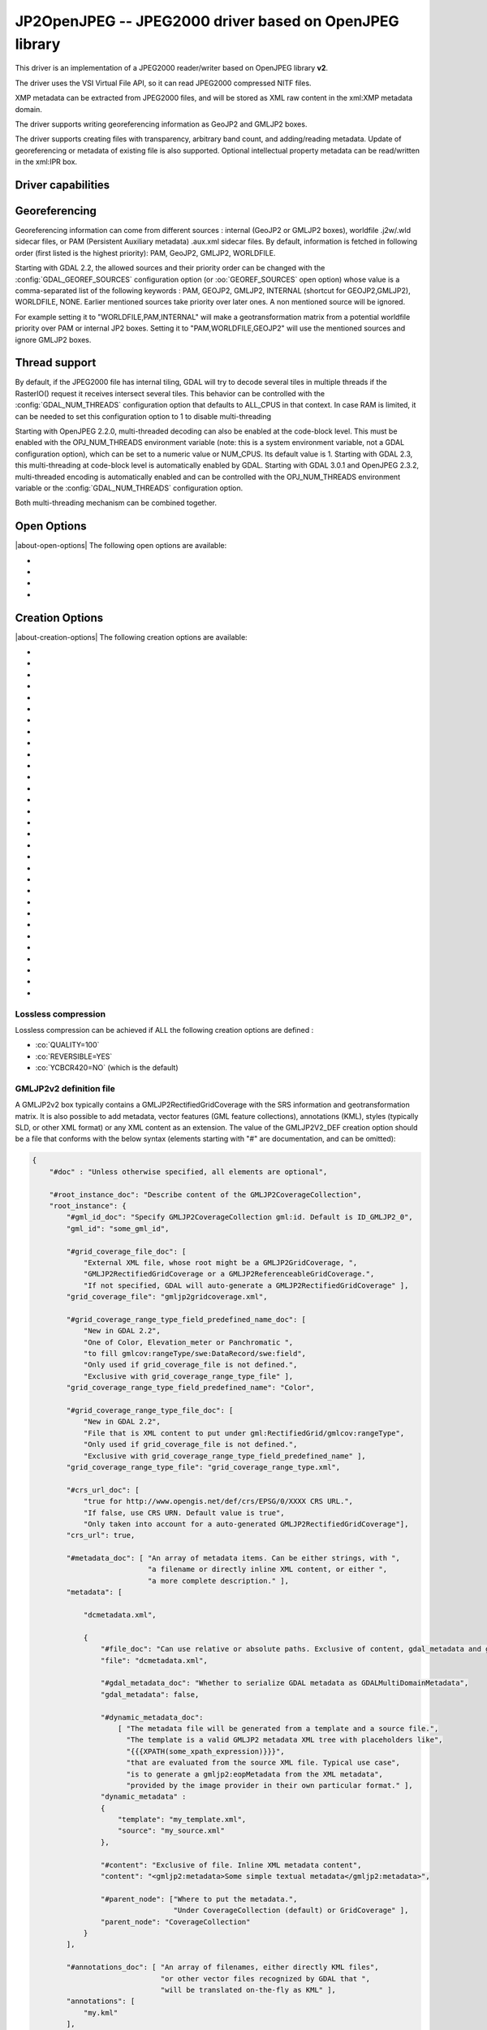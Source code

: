 .. _raster.jp2openjpeg:

================================================================================
JP2OpenJPEG -- JPEG2000 driver based on OpenJPEG library
================================================================================

.. shortname:: JP2OpenJPEG

.. build_dependencies:: openjpeg >= 2.1


This driver is an implementation of a JPEG2000 reader/writer based on
OpenJPEG library **v2**.

The driver uses the VSI Virtual File API, so it can read JPEG2000
compressed NITF files.

XMP metadata can be extracted from JPEG2000 files, and will be stored as
XML raw content in the xml:XMP metadata domain.

The driver supports writing georeferencing information as GeoJP2 and
GMLJP2 boxes.

The driver supports creating files with
transparency, arbitrary band count, and adding/reading metadata. Update
of georeferencing or metadata of existing file is also supported.
Optional intellectual property metadata can be read/written in the
xml:IPR box.

Driver capabilities
-------------------

.. supports_createcopy::

.. supports_georeferencing::

.. supports_virtualio::

Georeferencing
--------------

Georeferencing information can come from different sources : internal
(GeoJP2 or GMLJP2 boxes), worldfile .j2w/.wld sidecar files, or PAM
(Persistent Auxiliary metadata) .aux.xml sidecar files. By default,
information is fetched in following order (first listed is the highest
priority): PAM, GeoJP2, GMLJP2, WORLDFILE.

Starting with GDAL 2.2, the allowed sources and their priority order can
be changed with the :config:`GDAL_GEOREF_SOURCES` configuration option (or
:oo:`GEOREF_SOURCES` open option) whose value is a comma-separated list of the
following keywords : PAM, GEOJP2, GMLJP2, INTERNAL (shortcut for
GEOJP2,GMLJP2), WORLDFILE, NONE. Earlier mentioned sources take
priority over later ones. A non mentioned source will be ignored.

For example setting it to "WORLDFILE,PAM,INTERNAL" will make a
geotransformation matrix from a potential worldfile priority over PAM
or internal JP2 boxes. Setting it to "PAM,WORLDFILE,GEOJP2" will use the
mentioned sources and ignore GMLJP2 boxes.

Thread support
--------------

By default, if the JPEG2000 file has internal tiling, GDAL will try to
decode several tiles in multiple threads if the RasterIO() request it
receives intersect several tiles. This behavior can be controlled with
the :config:`GDAL_NUM_THREADS` configuration option that defaults to ALL_CPUS in
that context. In case RAM is limited, it can be needed to set this
configuration option to 1 to disable multi-threading

Starting with OpenJPEG 2.2.0, multi-threaded decoding can also be
enabled at the code-block level. This must be enabled with the
OPJ_NUM_THREADS environment variable (note: this is a system environment
variable, not a GDAL configuration option), which can be set to a
numeric value or NUM_CPUS. Its default value is 1. Starting with GDAL
2.3, this multi-threading at code-block level is automatically enabled
by GDAL.
Starting with GDAL 3.0.1 and OpenJPEG 2.3.2, multi-threaded encoding is
automatically enabled and can be controlled with the OPJ_NUM_THREADS environment
variable or the :config:`GDAL_NUM_THREADS` configuration option.

Both multi-threading mechanism can be combined together.

Open Options
--------------

|about-open-options|
The following open options are available:

-  .. oo:: STRICT
      :choices: YES, NO
      :default: YES
      :since: 3.5

      (OpenJPEG >= 2.5) Whether strict/pedantic
      decoding mode should be enabled.
      This can be set to NO to allow decoding (some) broken files, typically
      truncated single-tiled files.

-  .. oo:: 1BIT_ALPHA_PROMOTION
      :choices: YES, NO
      :default: YES

      Whether a 1-bit alpha channel should be promoted to 8-bit.

-  .. oo:: GEOREF_SOURCES
      :since: 2.2

      Define which georeferencing
      sources are allowed and their priority order. See
      `Georeferencing`_ paragraph.

-  .. oo:: USE_TILE_AS_BLOCK
      :choices: YES, NO
      :default: NO
      :since: 2.2

      Whether to always use the JPEG-2000 block size as the GDAL block size. Setting
      this option can be useful when doing whole image decompression and
      the image is single-tiled. Note however that the tile size must not
      exceed 2 GB since that's the limit supported by GDAL.

Creation Options
----------------

|about-creation-options|
The following creation options are available:

-  .. co:: CODEC
      :choices: JP2, J2K

      JP2 will add JP2 boxes around the codestream
      data. The value is determined automatically from the file extension.
      If it is neither JP2 nor J2K, J2K codec is used.

-  .. co:: GMLJP2
      :choices: YES, NO
      :default: YES

      Indicates whether a GML
      box conforming to the OGC GML in JPEG2000 specification should be
      included in the file. Unless GMLJP2V2_DEF is used, the version of the
      GMLJP2 box will be version 1.

-  .. co:: GMLJP2V2_DEF
      :choices: YES, <filename>, <json>

      Indicates whether
      a GML box conforming to the `OGC GML in JPEG2000, version
      2.0.1 <http://docs.opengeospatial.org/is/08-085r5/08-085r5.html>`__
      specification should be included in the file. *filename* must point
      to a file with a JSON content that defines how the GMLJP2 v2 box
      should be built. See below section for the syntax of the JSON 
      configuration file. It is also possible to directly pass the JSON 
      content inlined as a string. If filename is just set to YES, a
      minimal instance will be built. Note: GDAL 2.0 and 2.1 use the older
      `OGC GML in JPEG2000, version
      2.0 <http://docs.opengeospatial.org/is/08-085r4/08-085r4.html>`__
      specification, that differ essentially by the content of the
      gml:domainSet, gml:rangeSet and gmlcov:rangeType elements of
      gmljp2:GMLJP2CoverageCollection.

-  .. co:: GeoJP2
      :choices: YES, NO
      :default: YES

      Indicates whether a
      UUID/GeoTIFF box conforming to the GeoJP2 (GeoTIFF in JPEG2000)
      specification should be included in the file.

-  .. co:: QUALITY
      :choices: <float_value\,float_value\,...>

      Percentage between 0 and
      100. A value of 50 means the file will be half-size in comparison to
      uncompressed data, 33 means 1/3, etc.. Defaults to 25 (unless the
      dataset is made of a single band with color table, in which case the
      default quality is 100). It is possible to
      specify several quality values (comma separated) to ask for several
      quality layers. Quality values should be increasing.

-  .. co:: REVERSIBLE
      :choices: YES, NO

      YES means use of reversible 5x3 integer-only
      filter, NO use of the irreversible DWT 9-7. Defaults to NO (unless
      the dataset is made of a single band with color table, in which case
      reversible filter is used).

-  .. co:: RESOLUTIONS
      :choices: <integer>

      Number of resolution levels. Default
      value is selected such the smallest overview of a tile is no bigger
      than 128x128.

-  .. co:: BLOCKXSIZE
      :choices: <integer>
      :default: 1024

      Tile width.

-  .. co:: BLOCKYSIZE
      :choices: <integer>
      :default: 1024

      Tile height.

-  .. co:: PROGRESSION
      :choices: LRCP, RLCP, RPCL, PCRL, CPRL
      :default: LRCP

      Progression order.

-  .. co:: SOP
      :choices: YES, NO
      :default: NO

      YES means generate SOP (Start Of Packet) marker segments.

-  .. co:: EPH
      :choices: YES, NO
      :default: NO

      YES means generate EPH (End of Packet Header) marker segments.

-  .. co:: YCBCR420
      :choices: YES, NO
      :default: NO

      YES if RGB must be resampled to YCbCr 4:2:0.

-  .. co:: YCC
      :choices: YES, NO
      :default: YES

      YES if RGB must be transformed to YCC
      color space ("MCT transform", i.e. internal transform, without visual
      degradation).

-  .. co:: NBITS
      :choices: <integer>

      Bits (precision) for sub-byte
      files (1-7), sub-uint16 (9-15), sub-uint32 (17-31).

-  .. co:: 1BIT_ALPHA
      :choices: YES, NO

      Whether to encode the alpha
      channel as a 1-bit channel (when there's an alpha channel). Defaults
      to NO, unless :co:`INSPIRE_TG=YES`. Enabling this option might cause
      compatibility problems with some readers. At the time of writing,
      those based on the MrSID JPEG2000 SDK are unable to open such files.
      And regarding the ECW JPEG2000 SDK, decoding of 1-bit alpha channel
      with lossy/irreversible compression gives visual artifacts (OK with
      lossless encoding).

-  .. co:: ALPHA
      :choices: YES, NO
      :default: NO

      Whether to force encoding last
      channel as alpha channel. Only useful if the color interpretation of
      that channel is not already Alpha.

-  .. co:: PROFILE
      :choices: AUTO, UNRESTRICTED, PROFILE_1
      :default: AUTO

      Determine
      which codestream profile to use. UNRESTRICTED corresponds to the
      "Unrestricted JPEG 2000 Part 1 codestream" (RSIZ=0). PROFILE_1
      corresponds to the "JPEG 2000 Part 1 Profile 1 codestream" (RSIZ=2),
      which add constraints on tile dimensions and number of resolutions.
      In AUTO mode, the driver will determine if the :co:`BLOCKXSIZE`,
      :co:`BLOCKYSIZE`, :co:`RESOLUTIONS`, :co:`CODEBLOCK_WIDTH` and :co:`CODEBLOCK_HEIGHT` values
      are compatible with PROFILE_1 and advertise it in the relevant case.
      Note that the default values of those options are compatible with
      PROFILE_1. Otherwise UNRESTRICTED is advertised.

-  .. co:: INSPIRE_TG
      :choices: YES, NO
      :default: NO

      Whether to use JPEG2000 features
      that comply with `Inspire Orthoimagery Technical
      Guidelines <http://inspire.ec.europa.eu/documents/Data_Specifications/INSPIRE_DataSpecification_OI_v3.0.pdf>`__.
      When set to YES, implies :co:`PROFILE=PROFILE_1`,
      :co:`1BIT_ALPHA=YES`, :co:`GEOBOXES_AFTER_JP2C=YES`. The :co:`CODEC`, :co:`BLOCKXSIZE`,
      :co:`BLOCKYSIZE`, :co:`RESOLUTIONS`, :co:`NBITS`, :co:`PROFILE`, :co:`CODEBLOCK_WIDTH` and
      :co:`CODEBLOCK_HEIGHT` options will be checked against the requirements and
      recommendations of the Technical Guidelines.

-  .. co:: JPX
      :choices: YES, NO
      :default: YES

      Whether to advertise JPX features, and
      add a Reader requirement box, when a GMLJP2 box is written.
      This option should not be used unless compatibility problems
      with a reader occur.

-  .. co:: GEOBOXES_AFTER_JP2C
      :choices: YES, NO

      Whether to place
      GeoJP2/GMLJP2 boxes after the code-stream. Defaults to NO, unless
      :co:`INSPIRE_TG=YES`. This option should not be used unless compatibility
      problems with a reader occur.

-  .. co:: PRECINCTS
      :choices: <{prec_w\,prec_h}\,{prec_w\,prec_h},...>

      A list of {precincts width,precincts height} tuples to specify
      precincts size. Each value should be a multiple of 2. The maximum
      number of tuples used will be the number of resolutions. The first
      tuple corresponds to the higher resolution level, and the following
      ones to the lower resolution levels. If less tuples are specified,
      the last one is used by dividing its values by 2 for each extra lower
      resolution level. The default value used is
      {512,512},{256,512},{128,512},{64,512},{32,512},{16,512},{8,512},{4,512},{2,512}.
      An empty string may be used to disable precincts ( i.e. the default
      {32767,32767},{32767,32767}, ... will then be used).

-  .. co:: TILEPARTS
      :choices: DISABLED, RESOLUTIONS, LAYERS, COMPONENTS
      :default: DISABLED

      Whether to generate tile-parts and according to which criterion.

-  .. co:: CODEBLOCK_WIDTH
      :choices: <integer>
      :default: 64

      Codeblock width: power
      of two value between 4 and 1024. Note that
      CODEBLOCK_WIDTH \* CODEBLOCK_HEIGHT must not be greater than 4096.
      For PROFILE_1 compatibility, CODEBLOCK_WIDTH must not be greater than
      64.

-  .. co:: CODEBLOCK_HEIGHT
      :choices: <integer>
      :default: 64

      Codeblock height: power
      of two value between 4 and 1024. Note that
      CODEBLOCK_WIDTH \* CODEBLOCK_HEIGHT must not be greater than 4096.
      For PROFILE_1 compatibility, CODEBLOCK_HEIGHT must not be greater
      than 64.

-  .. co:: CODEBLOCK_STYLE
     :since: 2.4

      (OpenJPEG >= 2.3.0) Style
      of the code-block coding passes. The following 6 independent settings
      can be combined together (values should be comma separated):

      -  *BYPASS* (1): enable selective arithmetic coding bypass (can
         substantially improve coding/decoding speed, at the expense of
         larger file size)
      -  *RESET* (2): reset context probabilities on coding pass boundaries
      -  *TERMALL* (4): enable termination on each coding pass
      -  *VSC* (8): enable vertically causal context
      -  *PREDICTABLE* (16): enable predictable termination (helps for
         error detection)
      -  *SEGSYM* (32): enable segmentation symbols (helps for error
         detection)

      Instead of specifying them by text, it is also possible to give the
      corresponding numeric value of the global codeblock style, by adding
      the selected options (for example "BYPASS,TERMALL" is equivalent to
      "5"=1+4)

      By default, none of them are enabled. Enabling them will generally
      increase codestream size, but improve either coding/decoding speed or
      resilience/error detection.

-  .. co:: PLT
      :choices: YES, NO
      :default: NO
      :since: 3.1.1

      (OpenJPEG >= 2.4.0) Whether to write a
      PLT (Packet Length) marker segment in tile-part headers.

-  .. co:: TLM
      :choices: YES, NO
      :default: NO
      :since: 3.4.0

      OpenJPEG >= 2.5.0) Whether to write a
      TLM (Tile-part Length) marker segment in main header.

-  .. co:: WRITE_METADATA
      :choices: YES, NO
      :default: NO

      Whether metadata should be
      written, in a dedicated JP2 'xml ' box. The content
      of the 'xml ' box will be like:

      ::

         <GDALMultiDomainMetadata>
           <Metadata>
             <MDI key="foo">bar</MDI>
           </Metadata>
           <Metadata domain='aux_domain'>
             <MDI key="foo">bar</MDI>
           </Metadata>
           <Metadata domain='a_xml_domain' format='xml'>
             <arbitrary_xml_content>
             </arbitrary_xml_content>
           </Metadata>
         </GDALMultiDomainMetadata>

      If there are metadata domain whose name starts with "xml:BOX\_", they
      will be written each as separate JP2 'xml ' box.

      If there is a metadata domain whose name is "xml:XMP", its content
      will be written as a JP2 'uuid' XMP box.

      If there is a metadata domain whose name is "xml:IPR", its content
      will be written as a JP2 'jp2i' box.

-  .. co:: MAIN_MD_DOMAIN_ONLY
      :choices: YES, NO
      :default: NO

      (Only if :co:`WRITE_METADATA=YES`)
      Whether only metadata from the main domain should
      be written.

-  .. co:: USE_SRC_CODESTREAM
      :Choices: YES, NO

      (EXPERIMENTAL!) When
      source dataset is JPEG2000, whether to reuse the codestream of the
      source dataset unmodified. Defaults to NO. Note that enabling that
      feature might result in inconsistent content of the JP2 boxes w.r.t.
      to the content of the source codestream. Most other creation options
      will be ignored in that mode. Can be useful in some use cases when
      adding/correcting georeferencing, metadata, ... INSPIRE_TG and
      PROFILE options will be ignored, and the profile of the codestream
      will be overridden with the one specified/implied by the options
      (which may be inconsistent with the characteristics of the
      codestream).

Lossless compression
~~~~~~~~~~~~~~~~~~~~

Lossless compression can be achieved if ALL the following creation
options are defined :

-  :co:`QUALITY=100`
-  :co:`REVERSIBLE=YES`
-  :co:`YCBCR420=NO` (which is the default)

.. _gmjp2v2def:

GMLJP2v2 definition file
~~~~~~~~~~~~~~~~~~~~~~~~

A GMLJP2v2 box typically contains a GMLJP2RectifiedGridCoverage with the
SRS information and geotransformation matrix. It is also possible to add
metadata, vector features (GML feature collections), annotations (KML),
styles (typically SLD, or other XML format) or any XML content as an
extension. The value of the GMLJP2V2_DEF creation option should be a
file that conforms with the below syntax (elements starting with "#" are
documentation, and can be omitted):

.. code-block:: json

   {
       "#doc" : "Unless otherwise specified, all elements are optional",

       "#root_instance_doc": "Describe content of the GMLJP2CoverageCollection",
       "root_instance": {
           "#gml_id_doc": "Specify GMLJP2CoverageCollection gml:id. Default is ID_GMLJP2_0",
           "gml_id": "some_gml_id",

           "#grid_coverage_file_doc": [
               "External XML file, whose root might be a GMLJP2GridCoverage, ",
               "GMLJP2RectifiedGridCoverage or a GMLJP2ReferenceableGridCoverage.",
               "If not specified, GDAL will auto-generate a GMLJP2RectifiedGridCoverage" ],
           "grid_coverage_file": "gmljp2gridcoverage.xml",

           "#grid_coverage_range_type_field_predefined_name_doc": [
               "New in GDAL 2.2",
               "One of Color, Elevation_meter or Panchromatic ",
               "to fill gmlcov:rangeType/swe:DataRecord/swe:field",
               "Only used if grid_coverage_file is not defined.",
               "Exclusive with grid_coverage_range_type_file" ],
           "grid_coverage_range_type_field_predefined_name": "Color",

           "#grid_coverage_range_type_file_doc": [
               "New in GDAL 2.2",
               "File that is XML content to put under gml:RectifiedGrid/gmlcov:rangeType",
               "Only used if grid_coverage_file is not defined.",
               "Exclusive with grid_coverage_range_type_field_predefined_name" ],
           "grid_coverage_range_type_file": "grid_coverage_range_type.xml",

           "#crs_url_doc": [
               "true for http://www.opengis.net/def/crs/EPSG/0/XXXX CRS URL.",
               "If false, use CRS URN. Default value is true",
               "Only taken into account for a auto-generated GMLJP2RectifiedGridCoverage"],
           "crs_url": true,

           "#metadata_doc": [ "An array of metadata items. Can be either strings, with ",
                              "a filename or directly inline XML content, or either ",
                              "a more complete description." ],
           "metadata": [

               "dcmetadata.xml",

               {
                   "#file_doc": "Can use relative or absolute paths. Exclusive of content, gdal_metadata and generated_metadata.",
                   "file": "dcmetadata.xml",

                   "#gdal_metadata_doc": "Whether to serialize GDAL metadata as GDALMultiDomainMetadata",
                   "gdal_metadata": false,

                   "#dynamic_metadata_doc":
                       [ "The metadata file will be generated from a template and a source file.",
                         "The template is a valid GMLJP2 metadata XML tree with placeholders like",
                         "{{{XPATH(some_xpath_expression)}}}",
                         "that are evaluated from the source XML file. Typical use case",
                         "is to generate a gmljp2:eopMetadata from the XML metadata",
                         "provided by the image provider in their own particular format." ],
                   "dynamic_metadata" :
                   {
                       "template": "my_template.xml",
                       "source": "my_source.xml"
                   },

                   "#content": "Exclusive of file. Inline XML metadata content",
                   "content": "<gmljp2:metadata>Some simple textual metadata</gmljp2:metadata>",

                   "#parent_node": ["Where to put the metadata.",
                                    "Under CoverageCollection (default) or GridCoverage" ],
                   "parent_node": "CoverageCollection"
               }
           ],

           "#annotations_doc": [ "An array of filenames, either directly KML files",
                                 "or other vector files recognized by GDAL that ",
                                 "will be translated on-the-fly as KML" ],
           "annotations": [
               "my.kml"
           ],

           "#gml_filelist_doc" :[
               "An array of GML files or vector files that will be on-the-fly converted",
               "to GML 3.2. Can be either GML filenames (or other OGR datasource names), ",
               "or a more complete description" ],
           "gml_filelist": [

               "my.gml",

               "my.shp",

               {
                   "#file_doc": "OGR datasource. Can use relative or absolute paths. Exclusive of remote_resource",
                   "file": "converted/test_0.gml",

                   "#remote_resource_doc": "URL of a feature collection that must be referenced through a xlink:href",
                   "remote_resource": "https://github.com/OSGeo/gdal/blob/master/autotest/ogr/data/expected_gml_gml32.gml",

                   "#namespace_doc": ["The namespace in schemaLocation for which to substitute",
                                     "its original schemaLocation with the one provided below.",
                                     "Ignored for a remote_resource"],
                   "namespace": "http://example.com",

                   "#schema_location_doc": ["Value of the substituted schemaLocation. ",
                                            "Typically a schema box label (link)",
                                            "Ignored for a remote_resource"],
                   "schema_location": "gmljp2://xml/schema_0.xsd",

                   "#inline_doc": [
                       "Whether to inline the content, or put it in a separate xml box. Default is true",
                       "Ignored for a remote_resource." ],
                   "inline": true,

                   "#parent_node": ["Where to put the FeatureCollection.",
                                    "Under CoverageCollection (default) or GridCoverage" ],
                   "parent_node": "CoverageCollection"
               }
           ],


           "#styles_doc": [ "An array of styles. For example SLD files" ],
           "styles" : [
               {
                   "#file_doc": "Can use relative or absolute paths.",
                   "file": "my.sld",

                   "#parent_node": ["Where to put the FeatureCollection.",
                                    "Under CoverageCollection (default) or GridCoverage" ],
                   "parent_node": "CoverageCollection"
               }
           ],

           "#extensions_doc": [ "An array of extensions." ],
           "extensions" : [
               {
                   "#file_doc": "Can use relative or absolute paths.",
                   "file": "my.xml",

                   "#parent_node": ["Where to put the FeatureCollection.",
                                    "Under CoverageCollection (default) or GridCoverage" ],
                   "parent_node": "CoverageCollection"
               }
           ]
       },

       "#boxes_doc": "An array to describe the content of XML asoc boxes",
       "boxes": [
           {
               "#file_doc": "can use relative or absolute paths. Required",
               "file": "converted/test_0.xsd",

               "#label_doc": ["the label of the XML box. If not specified, will be the ",
                             "filename without the directory part." ],
               "label": "schema_0.xsd"
           }
       ]
   }

Metadata can be dynamically generated from a template file (in that
context, with a XML structure) and a XML source file. The template file
is processed by searching for patterns like {{{XPATH(xpath_expr)}}} and
replacing them by their evaluation against the content of the source
file. xpath_expr must be a XPath 1.0 compatible expression, with the
addition of the following functions :

-  **if(cond_expr,expr_if_true,expr_if_false)**: if cond_expr evaluates
   to true, returns expr_if_true. Otherwise returns expr_if_false
-  **uuid()**: evaluates to a random UUID

A template file to process XML metadata of Pleiades imagery can be found
`here <eoptemplate_pleiades.xml>`__, and a template file to process XML
metadata of GeoEye/WorldView imagery can be found
`here <eoptemplate_worldviewgeoeye.xml>`__.

Vector information
------------------

A JPEG2000 file containing a GMLJP2 v2 box with
GML feature collections and/or KML annotations embedded can be opened as
a vector file with the OGR API. For example:

::

   ogrinfo -ro my.jp2

   INFO: Open of my.jp2'
         using driver `JP2OpenJPEG' successful.
   1: FC_GridCoverage_1_rivers (LineString)
   2: FC_GridCoverage_1_borders (LineString)
   3: Annotation_1_poly

Feature collections can be linked from the GMLJP2 v2 box to a remote
location. By default, the link is not followed. It will be followed if
the open option OPEN_REMOTE_GML is set to YES.

See Also
---------

-  Implemented as :source_file:`frmts/openjpeg/openjpegdataset.cpp`.

-  `Official JPEG-2000 page <http://www.jpeg.org/jpeg2000/index.html>`__

-  `The OpenJPEG library home
   page <https://github.com/uclouvain/openjpeg>`__

-  `OGC GML in JPEG2000, version
   2.0 <http://docs.opengeospatial.org/is/08-085r4/08-085r4.html>`__
   (GDAL 2.0 and 2.1)

-  `OGC GML in JPEG2000, version
   2.0.1 <http://docs.opengeospatial.org/is/08-085r5/08-085r5.html>`__
   (GDAL 2.2 and above)

-  `Inspire Data Specification on Orthoimagery - Technical
   Guidelines <http://inspire.ec.europa.eu/documents/Data_Specifications/INSPIRE_DataSpecification_OI_v3.0.pdf>`__

Other JPEG2000 GDAL drivers :

-  :ref:`JP2ECW: based on Erdas ECW library
   (proprietary) <raster.jp2ecw>`

-  :ref:`JP2MRSID: based on LizardTech MrSID library
   (proprietary) <raster.jp2mrsid>`

-  :ref:`JP2KAK: based on Kakadu library (proprietary) <raster.jp2kak>`
